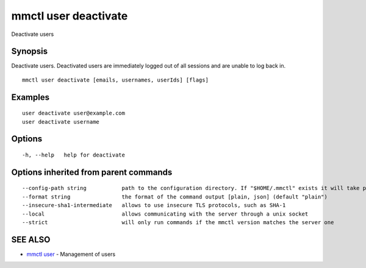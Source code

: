 .. _mmctl_user_deactivate:

mmctl user deactivate
---------------------

Deactivate users

Synopsis
~~~~~~~~


Deactivate users. Deactivated users are immediately logged out of all sessions and are unable to log back in.

::

  mmctl user deactivate [emails, usernames, userIds] [flags]

Examples
~~~~~~~~

::

    user deactivate user@example.com
    user deactivate username

Options
~~~~~~~

::

  -h, --help   help for deactivate

Options inherited from parent commands
~~~~~~~~~~~~~~~~~~~~~~~~~~~~~~~~~~~~~~

::

      --config-path string           path to the configuration directory. If "$HOME/.mmctl" exists it will take precedence over the default value (default "$XDG_CONFIG_HOME")
      --format string                the format of the command output [plain, json] (default "plain")
      --insecure-sha1-intermediate   allows to use insecure TLS protocols, such as SHA-1
      --local                        allows communicating with the server through a unix socket
      --strict                       will only run commands if the mmctl version matches the server one

SEE ALSO
~~~~~~~~

* `mmctl user <mmctl_user.rst>`_ 	 - Management of users

